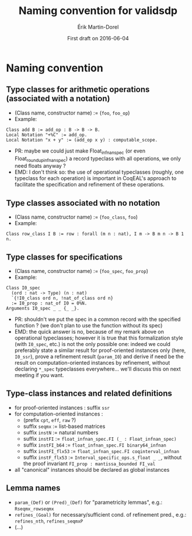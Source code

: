 #+TITLE: Naming convention for validsdp
#+AUTHOR: Érik Martin-Dorel
#+DATE: First draft on 2016-06-04
#+OPTIONS: toc:nil
#+LATEX_CLASS_OPTIONS: [a4paper,11pt]
* Naming convention
** Type classes for arithmetic operations (associated with a notation)
- (Class name, constructor name) := (=foo=, =foo_op=)
- Example:
: Class add B := add_op : B -> B -> B.
: Local Notation "+%C" := add_op.
: Local Notation "x + y" := (add_op x y) : computable_scope.
- PR: maybe we could just make Float_infnan_spec (or even
  Float_round_up_infnan_spec) a record typeclass with all operations,
  we only need floats anyway ?
- EMD: I don't think so: the use of operational typeclasses (roughly,
  one typeclass for each operation) is important in CoqEAL's approach
  to facilitate the specification and refinement of these operations.
** Type classes associated with no notation
- (Class name, constructor name) := (=foo_class=, =foo=)
- Example:
: Class row_class I B := row : forall (m n : nat), I m -> B m n -> B 1 n.
** Type classes for specifications
- (Class name, constructor name) := (=foo_spec=, =foo_prop=)
- Example:
: Class I0_spec
:   (ord : nat -> Type) (n : nat)
:   `{!I0_class ord n, !nat_of_class ord n}
:   := I0_prop : nat_of I0 = 0%N.
: Arguments I0_spec _ _ {_ _}.
- PR: shouldn't we put the spec in a common record with the specified
  function ? (we don't plan to use the function without its spec)
- EMD: the quick answer is no, because of my remark above on
  operational typeclasses; however it is true that this formalization
  style (with =I0_spec=, etc.) is not the only possible one: indeed we
  could preferably state a similar result for proof-oriented instances
  only (here, =I0_ssr=), prove a refinement result (=param_I0=) and
  derive if need be the result on computation-oriented instances by
  refinement, without declaring =*_spec= typeclasses everywhere...
  we'll discuss this on next meeting if you want.
** Type-class instances and related definitions
- for proof-oriented instances : suffix =ssr=
- for computation-oriented instances :
  - (prefix =cpt=, =eff=, =raw= ?)
  - suffix =seqmx= := list-based matrices
  - suffix =instN= := natural numbers
  - suffix =instFI= := =float_infnan_spec.FI (_ : Float_infnan_spec)=
  - suffix =instFI_b64= := =float_infnan_spec.FI binary64_infnan=
  - suffix =instFI_flx53= := =float_infnan_spec.FI coqinterval_infnan=
  - suffix =instF_flx53= := =Interval_specific_ops.s_float _ _=,
    without the proof invariant =FI_prop : mantissa_bounded FI_val=
- all "canonical" instances should be declared as global instances
** Lemma names
- =param_(Def)= or =(Pred)_(Def)= for "parametricity lemmas", e.g.:
  =Rseqmx_rowseqmx=
- =refines_(Goal)= for necessary/sufficient cond. of refinement pred.,
  e.g.: =refines_nth=, =refines_seqmxP=
- (...)
